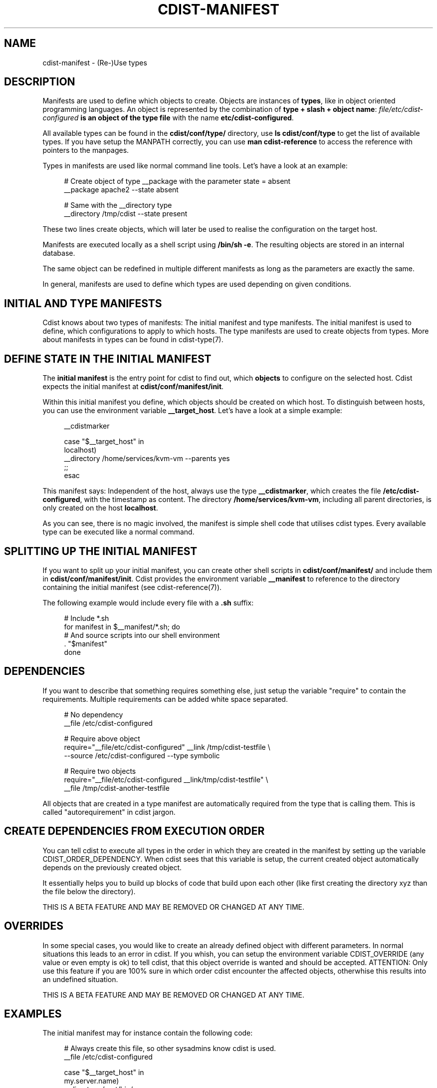 '\" t
.\"     Title: cdist-manifest
.\"    Author: Nico Schottelius <nico-cdist--@--schottelius.org>
.\" Generator: DocBook XSL Stylesheets v1.78.1 <http://docbook.sf.net/>
.\"      Date: 02/08/2014
.\"    Manual: \ \&
.\"    Source: \ \&
.\"  Language: English
.\"
.TH "CDIST\-MANIFEST" "7" "02/08/2014" "\ \&" "\ \&"
.\" -----------------------------------------------------------------
.\" * Define some portability stuff
.\" -----------------------------------------------------------------
.\" ~~~~~~~~~~~~~~~~~~~~~~~~~~~~~~~~~~~~~~~~~~~~~~~~~~~~~~~~~~~~~~~~~
.\" http://bugs.debian.org/507673
.\" http://lists.gnu.org/archive/html/groff/2009-02/msg00013.html
.\" ~~~~~~~~~~~~~~~~~~~~~~~~~~~~~~~~~~~~~~~~~~~~~~~~~~~~~~~~~~~~~~~~~
.ie \n(.g .ds Aq \(aq
.el       .ds Aq '
.\" -----------------------------------------------------------------
.\" * set default formatting
.\" -----------------------------------------------------------------
.\" disable hyphenation
.nh
.\" disable justification (adjust text to left margin only)
.ad l
.\" -----------------------------------------------------------------
.\" * MAIN CONTENT STARTS HERE *
.\" -----------------------------------------------------------------
.SH "NAME"
cdist-manifest \- (Re\-)Use types
.SH "DESCRIPTION"
.sp
Manifests are used to define which objects to create\&. Objects are instances of \fBtypes\fR, like in object oriented programming languages\&. An object is represented by the combination of \fBtype + slash + object name\fR: \fB\fIfile/etc/cdist\-configured\fR\fR\fB is an object of the type \fR\fB\fB\fR\fBfile\fR\fR with the name \fB\fBetc/cdist\-configured\fR\fR\&.
.sp
All available types can be found in the \fBcdist/conf/type/\fR directory, use \fBls cdist/conf/type\fR to get the list of available types\&. If you have setup the MANPATH correctly, you can use \fBman cdist\-reference\fR to access the reference with pointers to the manpages\&.
.sp
Types in manifests are used like normal command line tools\&. Let\(cqs have a look at an example:
.sp
.if n \{\
.RS 4
.\}
.nf
# Create object of type __package with the parameter state = absent
__package apache2 \-\-state absent

# Same with the __directory type
 __directory /tmp/cdist \-\-state present
.fi
.if n \{\
.RE
.\}
.sp
These two lines create objects, which will later be used to realise the configuration on the target host\&.
.sp
Manifests are executed locally as a shell script using \fB/bin/sh \-e\fR\&. The resulting objects are stored in an internal database\&.
.sp
The same object can be redefined in multiple different manifests as long as the parameters are exactly the same\&.
.sp
In general, manifests are used to define which types are used depending on given conditions\&.
.SH "INITIAL AND TYPE MANIFESTS"
.sp
Cdist knows about two types of manifests: The initial manifest and type manifests\&. The initial manifest is used to define, which configurations to apply to which hosts\&. The type manifests are used to create objects from types\&. More about manifests in types can be found in cdist\-type(7)\&.
.SH "DEFINE STATE IN THE INITIAL MANIFEST"
.sp
The \fBinitial manifest\fR is the entry point for cdist to find out, which \fBobjects\fR to configure on the selected host\&. Cdist expects the initial manifest at \fBcdist/conf/manifest/init\fR\&.
.sp
Within this initial manifest you define, which objects should be created on which host\&. To distinguish between hosts, you can use the environment variable \fB__target_host\fR\&. Let\(cqs have a look at a simple example:
.sp
.if n \{\
.RS 4
.\}
.nf
__cdistmarker

case "$__target_host" in
   localhost)
        __directory /home/services/kvm\-vm \-\-parents yes
   ;;
esac
.fi
.if n \{\
.RE
.\}
.sp
This manifest says: Independent of the host, always use the type \fB\fB__cdistmarker\fR\fR, which creates the file \fB/etc/cdist\-configured\fR, with the timestamp as content\&. The directory \fB\fB/home/services/kvm\-vm\fR\fR, including all parent directories, is only created on the host \fB\fBlocalhost\fR\fR\&.
.sp
As you can see, there is no magic involved, the manifest is simple shell code that utilises cdist types\&. Every available type can be executed like a normal command\&.
.SH "SPLITTING UP THE INITIAL MANIFEST"
.sp
If you want to split up your initial manifest, you can create other shell scripts in \fBcdist/conf/manifest/\fR and include them in \fBcdist/conf/manifest/init\fR\&. Cdist provides the environment variable \fB\fB__manifest\fR\fR to reference to the directory containing the initial manifest (see cdist\-reference(7))\&.
.sp
The following example would include every file with a \fB\&.sh\fR suffix:
.sp
.if n \{\
.RS 4
.\}
.nf
# Include *\&.sh
for manifest in $__manifest/*\&.sh; do
    # And source scripts into our shell environment
    \&. "$manifest"
done
.fi
.if n \{\
.RE
.\}
.SH "DEPENDENCIES"
.sp
If you want to describe that something requires something else, just setup the variable "require" to contain the requirements\&. Multiple requirements can be added white space separated\&.
.sp
.if n \{\
.RS 4
.\}
.nf
# No dependency
__file /etc/cdist\-configured

# Require above object
require="__file/etc/cdist\-configured" __link /tmp/cdist\-testfile \e
   \-\-source /etc/cdist\-configured  \-\-type symbolic

# Require two objects
require="__file/etc/cdist\-configured __link/tmp/cdist\-testfile" \e
   __file /tmp/cdist\-another\-testfile
.fi
.if n \{\
.RE
.\}
.sp
All objects that are created in a type manifest are automatically required from the type that is calling them\&. This is called "autorequirement" in cdist jargon\&.
.SH "CREATE DEPENDENCIES FROM EXECUTION ORDER"
.sp
You can tell cdist to execute all types in the order in which they are created in the manifest by setting up the variable CDIST_ORDER_DEPENDENCY\&. When cdist sees that this variable is setup, the current created object automatically depends on the previously created object\&.
.sp
It essentially helps you to build up blocks of code that build upon each other (like first creating the directory xyz than the file below the directory)\&.
.sp
THIS IS A BETA FEATURE AND MAY BE REMOVED OR CHANGED AT ANY TIME\&.
.SH "OVERRIDES"
.sp
In some special cases, you would like to create an already defined object with different parameters\&. In normal situations this leads to an error in cdist\&. If you whish, you can setup the environment variable CDIST_OVERRIDE (any value or even empty is ok) to tell cdist, that this object override is wanted and should be accepted\&. ATTENTION: Only use this feature if you are 100% sure in which order cdist encounter the affected objects, otherwhise this results into an undefined situation\&.
.sp
THIS IS A BETA FEATURE AND MAY BE REMOVED OR CHANGED AT ANY TIME\&.
.SH "EXAMPLES"
.sp
The initial manifest may for instance contain the following code:
.sp
.if n \{\
.RS 4
.\}
.nf
# Always create this file, so other sysadmins know cdist is used\&.
__file /etc/cdist\-configured

case "$__target_host" in
   my\&.server\&.name)
      __directory /root/bin/
      __file /etc/issue\&.net \-\-source "$__manifest/issue\&.net
   ;;
esac
.fi
.if n \{\
.RE
.\}
.sp
The manifest of the type "nologin" may look like this:
.sp
.if n \{\
.RS 4
.\}
.nf
__file /etc/nologin \-\-source "$__type/files/default\&.nologin"
.fi
.if n \{\
.RE
.\}
.sp
This example makes use of dependencies:
.sp
.if n \{\
.RS 4
.\}
.nf
# Ensure that lighttpd is installed
__package lighttpd \-\-state present
# Ensure that munin makes use of lighttpd instead of the default webserver
# package as decided by the package manager
require="__package/lighttpd" __package munin \-\-state present
.fi
.if n \{\
.RE
.\}
.sp
How to override objects:
.sp
.if n \{\
.RS 4
.\}
.nf
# for example in the inital manifest

# reate user account foobar with some hash for password
__user foobar \-\-password \*(Aqsome_fancy_hash\*(Aq \-\-home /home/foobarexample

# \&.\&.\&. many statements and includes in the manifest later \&.\&.\&.
# somewhere in a conditionaly sourced manifest
# (e\&.g\&. for example only sourced if a special application is on the target host)

# this leads to an error \&.\&.\&.
__user foobar \-\-password \*(Aqsome_other_hash\*(Aq

# this tells cdist, that you know that this is an override and should be accepted
CDIST_OVERRIDE=yes __user foobar \-\-password \*(Aqsome_other_hash\*(Aq
# its only an override, means the parameter \-\-home is not touched
# and stay at the original value of /home/foobarexample
.fi
.if n \{\
.RE
.\}
.sp
Dependencies defined by execution order work as following:
.sp
.if n \{\
.RS 4
.\}
.nf
# Tells cdist to execute all types in the order in which they are created \&.\&.\&.
export CDIST_ORDER_DEPENDENCY=on
__sample_type 1
require="__some_type_somewhere/id" __sample_type 2
__example_type 23
# Now this types are executed in the creation order until the variable is unset
unset CDIST_ORDER_DEPENDENCY
# all now following types cdist makes the order \&.\&.
__not_in_order_type 42

# how it works :
# this lines above are translated to:
__sample_type 1
require="__some_type_somewhere/id __sample_type/1" __sample_type 2
require="__sample_type/2" __example_type 23
__not_in_order_type 42
.fi
.if n \{\
.RE
.\}
.SH "SEE ALSO"
.sp
.RS 4
.ie n \{\
\h'-04'\(bu\h'+03'\c
.\}
.el \{\
.sp -1
.IP \(bu 2.3
.\}
cdist\-tutorial(7)
.RE
.sp
.RS 4
.ie n \{\
\h'-04'\(bu\h'+03'\c
.\}
.el \{\
.sp -1
.IP \(bu 2.3
.\}
cdist\-type(7)
.RE
.SH "COPYING"
.sp
Copyright (C) 2010\-2014 Nico Schottelius\&. Free use of this software is granted under the terms of the GNU General Public License version 3 (GPLv3)\&.
.SH "AUTHOR"
.PP
\fBNico Schottelius\fR <\&nico\-cdist\-\-@\-\-schottelius\&.org\&>
.RS 4
Author.
.RE
